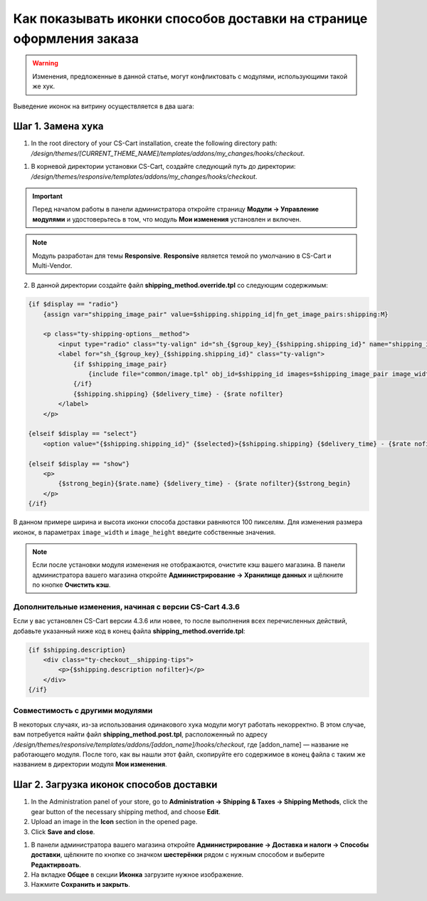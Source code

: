*********************************************************************
Как показывать иконки способов доставки на странице оформления заказа
*********************************************************************

.. warning::

    Изменения, предложенные в данной статье, могут конфликтовать с модулями, использующими такой же хук.

Выведение иконок на витрину осуществляется в два шага:

==================
Шаг 1. Замена хука
==================

1. In the root directory of your CS-Cart installation, create the following directory path: */design/themes/[CURRENT_THEME_NAME]/templates/addons/my_changes/hooks/checkout*.

1. В корневой директории установки CS-Cart, создайте следующий путь до директории: */design/themes/responsive/templates/addons/my_changes/hooks/checkout*.

.. important ::

    Перед началом работы в панели администратора откройте страницу **Модули → Управление модулями** и удостоверьтесь в том, что модуль **Мои изменения** установлен и включен.

.. note::

    Модуль разработан для темы **Responsive**. **Responsive** является темой по умолчанию в CS-Cart и Multi-Vendor.

2. В данной директории создайте файл **shipping_method.override.tpl** со следующим содержимым:

.. code-block:: html+smarty

    {if $display == "radio"}
        {assign var="shipping_image_pair" value=$shipping.shipping_id|fn_get_image_pairs:shipping:M}

        <p class="ty-shipping-options__method">
            <input type="radio" class="ty-valign" id="sh_{$group_key}_{$shipping.shipping_id}" name="shipping_ids[{$group_key}]" value="{$shipping.shipping_id}" onclick="fn_calculate_total_shipping_cost();" {$checked} />
            <label for="sh_{$group_key}_{$shipping.shipping_id}" class="ty-valign">
                {if $shipping_image_pair}
                    {include file="common/image.tpl" obj_id=$shipping_id images=$shipping_image_pair image_width=100 image_height=100}
                {/if}
                {$shipping.shipping} {$delivery_time} - {$rate nofilter}
            </label>
        </p>

    {elseif $display == "select"}
        <option value="{$shipping.shipping_id}" {$selected}>{$shipping.shipping} {$delivery_time} - {$rate nofilter}</option>

    {elseif $display == "show"}
        <p>
            {$strong_begin}{$rate.name} {$delivery_time} - {$rate nofilter}{$strong_begin}
        </p>
    {/if}

В данном примере ширина и высота иконки способа доставки равняются 100 пикселям. Для изменения размера иконок, в параметрах ``image_width`` и ``image_height`` введите собственные значения.

.. note ::

    Если после установки модуля изменения не отображаются, очистите кэш вашего магазина. В панели администратора вашего магазина откройте **Администрирование → Хранилище данных** и щёлкните по кнопке **Очистить кэш**.

--------------------------------------------------------
Дополнительные изменения, начиная с версии CS-Cart 4.3.6
--------------------------------------------------------

Если у вас установлен CS-Cart версии 4.3.6 или новее, то после выполнения всех перечисленных действий, добавьте указанный ниже код в конец файла **shipping_method.override.tpl**:

.. code-block:: html+smarty

    {if $shipping.description}
        <div class="ty-checkout__shipping-tips">
            <p>{$shipping.description nofilter}</p>
        </div>
    {/if}

--------------------------------
Совместимость с другими модулями
--------------------------------

В некоторых случаях, из-за использования одинакового хука модули могут работать некорректно. В этом случае, вам потребуется найти файл **shipping_method.post.tpl**, расположенный по адресу */design/themes/responsive/templates/addons/[addon_name]/hooks/checkout*, где [addon_name] — название не работающего модуля. После того, как вы нашли этот файл, скопируйте его содержимое в конец файла с таким же названием в директории модуля **Мои изменения**.

========================================
Шаг 2. Загрузка иконок способов доставки 
========================================

1. In the Administration panel of your store, go to **Administration → Shipping & Taxes → Shipping Methods**, click the gear button of the necessary shipping method, and choose **Edit**.

2. Upload an image in the **Icon** section in the opened page.

3. Click **Save and close**.

1. В панели администратора вашего магазина откройте **Администрирование → Доставка и налоги → Способы доставки**, щёлкните по кнопке со значком **шестерёнки** рядом с нужным способом и выберите **Редактирвоать**.

2. На вкладке **Общее** в секции **Иконка** загрузите нужное изображение.

3. Нажмите **Сохранить и закрыть**.
